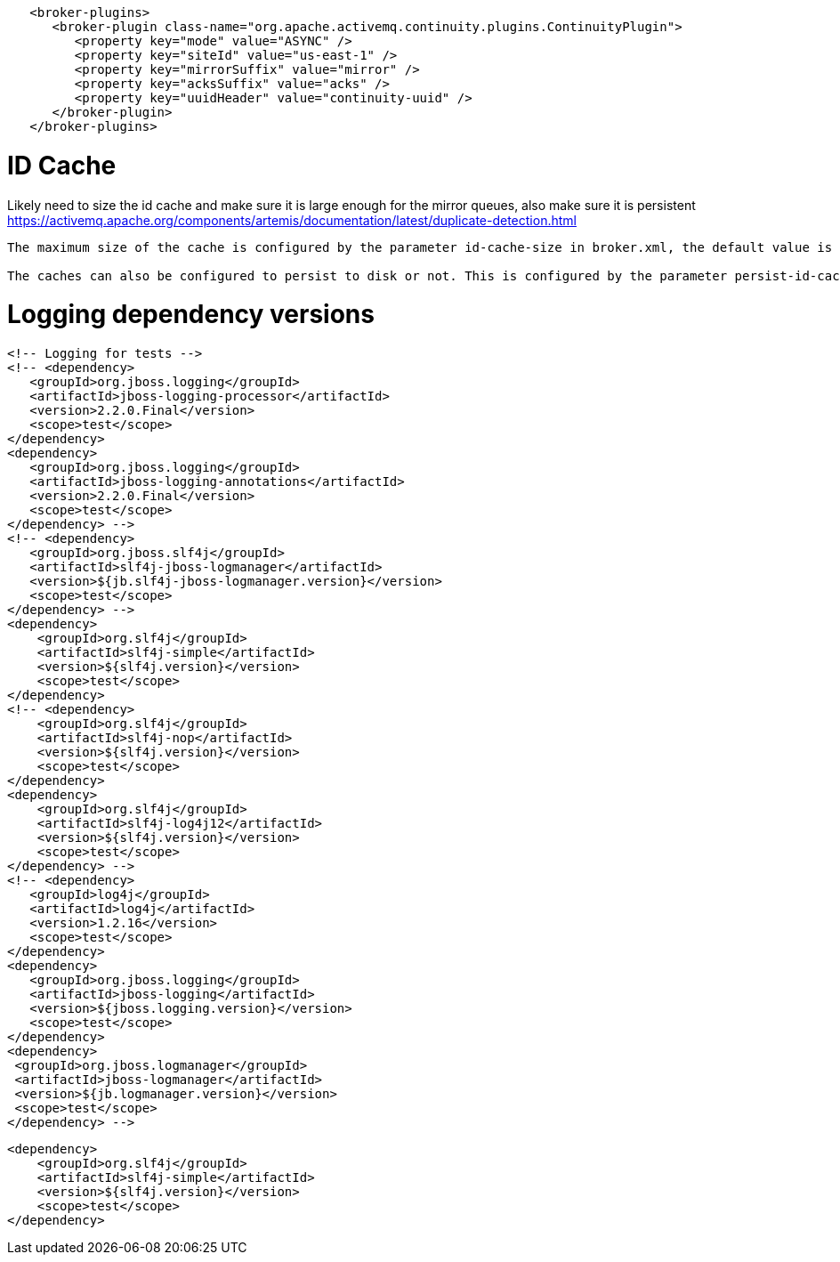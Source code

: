



```
   <broker-plugins>
      <broker-plugin class-name="org.apache.activemq.continuity.plugins.ContinuityPlugin">
         <property key="mode" value="ASYNC" />
         <property key="siteId" value="us-east-1" />
         <property key="mirrorSuffix" value="mirror" />
         <property key="acksSuffix" value="acks" />
         <property key="uuidHeader" value="continuity-uuid" />
      </broker-plugin> 
   </broker-plugins>
```


# ID Cache
Likely need to size the id cache and make sure it is large enough for the mirror queues, also make sure it is persistent
https://activemq.apache.org/components/artemis/documentation/latest/duplicate-detection.html
```
The maximum size of the cache is configured by the parameter id-cache-size in broker.xml, the default value is 2000 elements.

The caches can also be configured to persist to disk or not. This is configured by the parameter persist-id-cache, also in broker.xml. If this is set to true then each id will be persisted to permanent storage as they are received. The default value for this parameter is true.
```


# Logging dependency versions
   <!-- Logging for tests --> 
   <!-- <dependency>
      <groupId>org.jboss.logging</groupId>
      <artifactId>jboss-logging-processor</artifactId>
      <version>2.2.0.Final</version>
      <scope>test</scope>
   </dependency>
   <dependency>
      <groupId>org.jboss.logging</groupId>
      <artifactId>jboss-logging-annotations</artifactId>
      <version>2.2.0.Final</version>
      <scope>test</scope>
   </dependency> -->
   <!-- <dependency>
      <groupId>org.jboss.slf4j</groupId>
      <artifactId>slf4j-jboss-logmanager</artifactId>
      <version>${jb.slf4j-jboss-logmanager.version}</version>
      <scope>test</scope>
   </dependency> -->
   <dependency>
       <groupId>org.slf4j</groupId>
       <artifactId>slf4j-simple</artifactId>
       <version>${slf4j.version}</version>
       <scope>test</scope>
   </dependency>
   <!-- <dependency>
       <groupId>org.slf4j</groupId>
       <artifactId>slf4j-nop</artifactId>
       <version>${slf4j.version}</version>
       <scope>test</scope>
   </dependency>
   <dependency>
       <groupId>org.slf4j</groupId>
       <artifactId>slf4j-log4j12</artifactId>
       <version>${slf4j.version}</version>
       <scope>test</scope>
   </dependency> -->
   <!-- <dependency>
      <groupId>log4j</groupId>
      <artifactId>log4j</artifactId>
      <version>1.2.16</version>
      <scope>test</scope>
   </dependency>
   <dependency>
      <groupId>org.jboss.logging</groupId>
      <artifactId>jboss-logging</artifactId>
      <version>${jboss.logging.version}</version>
      <scope>test</scope>
   </dependency>
   <dependency>
    <groupId>org.jboss.logmanager</groupId>
    <artifactId>jboss-logmanager</artifactId>
    <version>${jb.logmanager.version}</version>
    <scope>test</scope>
   </dependency> -->

   <dependency>
       <groupId>org.slf4j</groupId>
       <artifactId>slf4j-simple</artifactId>
       <version>${slf4j.version}</version>
       <scope>test</scope>
   </dependency>
